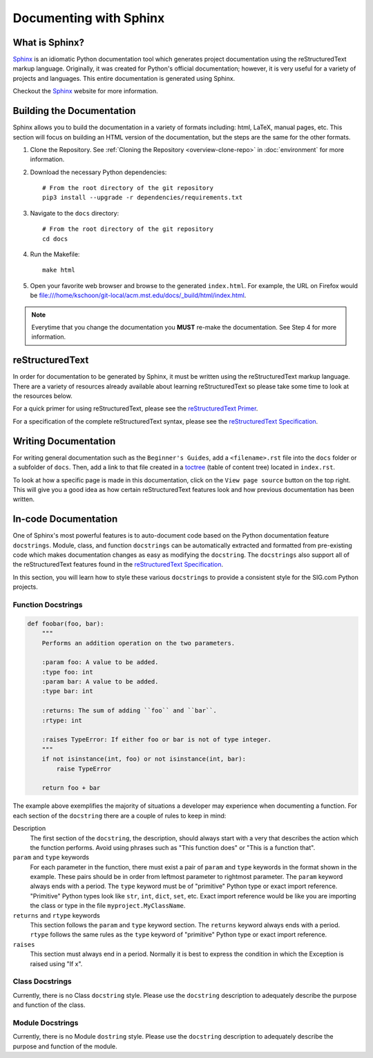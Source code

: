 =======================
Documenting with Sphinx
=======================
---------------
What is Sphinx?
---------------
`Sphinx`_ is an idiomatic Python documentation tool which generates project
documentation using the reStructuredText markup language. Originally, it was
created for Python's official documentation; however, it is very useful for a
variety of projects and languages. This entire documentation is generated using
Sphinx. 

Checkout the `Sphinx`_ website for more information.

--------------------------
Building the Documentation
--------------------------
Sphinx allows you to build the documentation in a variety of formats including:
html, LaTeX, manual pages, etc. This section will focus on building an HTML
version of the documentation, but the steps are the same for the other formats.

1. Clone the Repository. See :ref:`Cloning the Repository <overview-clone-repo>` 
   in :doc:`environment` for more information.
2. Download the necessary Python dependencies::

    # From the root directory of the git repository
    pip3 install --upgrade -r dependencies/requirements.txt

3. Navigate to the ``docs`` directory::

    # From the root directory of the git repository
    cd docs
4. Run the Makefile::

     make html
5. Open your favorite web browser and browse to the generated ``index.html``.
   For example, the URL on Firefox would be
   file:///home/kschoon/git-local/acm.mst.edu/docs/_build/html/index.html.

.. note::
    Everytime that you change the documentation you **MUST** re-make the
    documentation. See Step 4 for more information.
     
----------------
reStructuredText
----------------
In order for documentation to be generated by Sphinx, it must be written using
the reStructuredText markup language. There are a variety of resources already
available about learning reStructuredText so please take some time to look at
the resources below.

For a quick primer for using reStructuredText, please see the `reStructuredText
Primer`_.

For a specification of the complete reStructuredText syntax, please see the
`reStructuredText Specification`_.


---------------------
Writing Documentation
---------------------
For writing general documentation such as the ``Beginner's Guides``, add a
``<filename>.rst`` file into the ``docs`` folder or a subfolder of ``docs``.
Then, add a link to that file created in a `toctree`_ (table of content tree)
located in ``index.rst``.

To look at how a specific page is made in this documentation, click on the
``View page source`` button on the top right. This will give you a good idea as
how certain reStructuredText features look and how previous documentation has
been written.

.. _toctree: http://www.sphinx-doc.org/en/stable/markup/toctree.html

---------------------
In-code Documentation
---------------------
One of Sphinx's most powerful features is to auto-document code based on the
Python documentation feature ``docstrings``. Module, class, and function
``docstrings`` can be automatically extracted and formatted from pre-existing
code which makes documentation changes as easy as modifying the ``docstring``.
The ``docstrings`` also support all of the reStructuredText features found in
the `reStructuredText Specification`_. 

In this section, you will learn how to style these various ``docstrings`` to
provide a consistent style for the SIG.com Python projects.

Function Docstrings
-------------------
.. code-block:: python
    
    def foobar(foo, bar):
        """
        Performs an addition operation on the two parameters.

        :param foo: A value to be added.
        :type foo: int
        :param bar: A value to be added.
        :type bar: int

        :returns: The sum of adding ``foo`` and ``bar``.
        :rtype: int

        :raises TypeError: If either foo or bar is not of type integer.
        """
        if not isinstance(int, foo) or not isinstance(int, bar):
            raise TypeError

        return foo + bar

The example above exemplifies the majority of situations a developer may
experience when documenting a function. For each section of the ``docstring``
there are a couple of rules to keep in mind:

Description
    The first section of the ``docstring``, the description,
    should always start with a very that describes the action which the function
    performs. Avoid using phrases such as "This function does" or "This is a
    function that".
``param`` and ``type`` keywords
    For each parameter in the function, there must exist a pair of ``param``
    and ``type`` keywords in the format shown in the example. These pairs
    should be in order from leftmost parameter to rightmost parameter. The
    ``param`` keyword always ends with a period. The ``type`` keyword must be
    of "primitive" Python type or exact import reference. "Primitive" Python
    types look like ``str``, ``int``, ``dict``, ``set``, etc. Exact import
    reference would be like you are importing the class or type in the file
    ``myproject.MyClassName``.
``returns`` and ``rtype`` keywords
    This section follows the ``param`` and ``type`` keyword section. The
    ``returns`` keyword always ends with a period. ``rtype`` follows the same
    rules as the ``type`` keyword of "primitive" Python type or exact import
    reference.
``raises``
    This section must always end in a period. Normally it is best to express the
    condition in which the Exception is raised using "If x".
    
Class Docstrings
----------------
Currently, there is no Class ``docstring`` style. Please use the ``docstring``
description to adequately describe the purpose and function of the class.

Module Docstrings
-----------------
Currently, there is no Module ``dostring`` style. Please use the ``docstring``
description to adequately describe the purpose and function of the module.

.. _Sphinx: http://www.sphinx-doc.org/en/stable/
.. _reStructuredText Specification: http://docutils.sourceforge.net/docs/ref/rst/restructuredtext.html
.. _reStructuredText Primer: http://www.sphinx-doc.org/en/stable/rest.html

